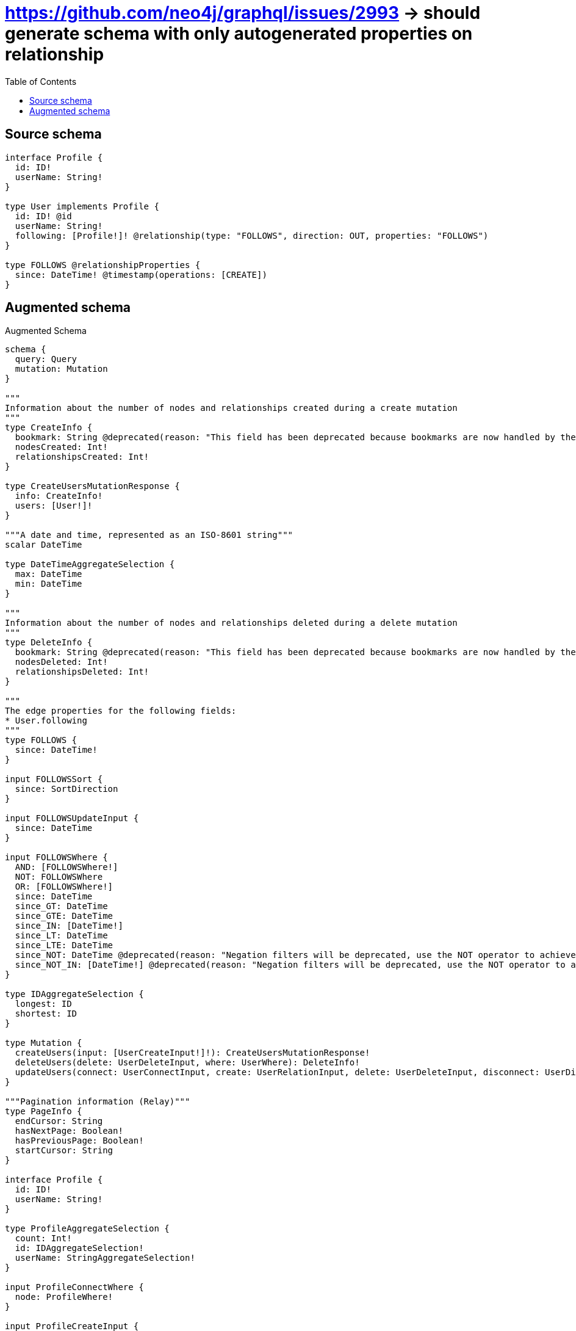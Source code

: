 :toc:

= https://github.com/neo4j/graphql/issues/2993 -> should generate schema with only autogenerated properties on relationship

== Source schema

[source,graphql,schema=true]
----
interface Profile {
  id: ID!
  userName: String!
}

type User implements Profile {
  id: ID! @id
  userName: String!
  following: [Profile!]! @relationship(type: "FOLLOWS", direction: OUT, properties: "FOLLOWS")
}

type FOLLOWS @relationshipProperties {
  since: DateTime! @timestamp(operations: [CREATE])
}
----

== Augmented schema

.Augmented Schema
[source,graphql]
----
schema {
  query: Query
  mutation: Mutation
}

"""
Information about the number of nodes and relationships created during a create mutation
"""
type CreateInfo {
  bookmark: String @deprecated(reason: "This field has been deprecated because bookmarks are now handled by the driver.")
  nodesCreated: Int!
  relationshipsCreated: Int!
}

type CreateUsersMutationResponse {
  info: CreateInfo!
  users: [User!]!
}

"""A date and time, represented as an ISO-8601 string"""
scalar DateTime

type DateTimeAggregateSelection {
  max: DateTime
  min: DateTime
}

"""
Information about the number of nodes and relationships deleted during a delete mutation
"""
type DeleteInfo {
  bookmark: String @deprecated(reason: "This field has been deprecated because bookmarks are now handled by the driver.")
  nodesDeleted: Int!
  relationshipsDeleted: Int!
}

"""
The edge properties for the following fields:
* User.following
"""
type FOLLOWS {
  since: DateTime!
}

input FOLLOWSSort {
  since: SortDirection
}

input FOLLOWSUpdateInput {
  since: DateTime
}

input FOLLOWSWhere {
  AND: [FOLLOWSWhere!]
  NOT: FOLLOWSWhere
  OR: [FOLLOWSWhere!]
  since: DateTime
  since_GT: DateTime
  since_GTE: DateTime
  since_IN: [DateTime!]
  since_LT: DateTime
  since_LTE: DateTime
  since_NOT: DateTime @deprecated(reason: "Negation filters will be deprecated, use the NOT operator to achieve the same behavior")
  since_NOT_IN: [DateTime!] @deprecated(reason: "Negation filters will be deprecated, use the NOT operator to achieve the same behavior")
}

type IDAggregateSelection {
  longest: ID
  shortest: ID
}

type Mutation {
  createUsers(input: [UserCreateInput!]!): CreateUsersMutationResponse!
  deleteUsers(delete: UserDeleteInput, where: UserWhere): DeleteInfo!
  updateUsers(connect: UserConnectInput, create: UserRelationInput, delete: UserDeleteInput, disconnect: UserDisconnectInput, update: UserUpdateInput, where: UserWhere): UpdateUsersMutationResponse!
}

"""Pagination information (Relay)"""
type PageInfo {
  endCursor: String
  hasNextPage: Boolean!
  hasPreviousPage: Boolean!
  startCursor: String
}

interface Profile {
  id: ID!
  userName: String!
}

type ProfileAggregateSelection {
  count: Int!
  id: IDAggregateSelection!
  userName: StringAggregateSelection!
}

input ProfileConnectWhere {
  node: ProfileWhere!
}

input ProfileCreateInput {
  User: UserCreateInput
}

type ProfileEdge {
  cursor: String!
  node: Profile!
}

enum ProfileImplementation {
  User
}

input ProfileOptions {
  limit: Int
  offset: Int
  """
  Specify one or more ProfileSort objects to sort Profiles by. The sorts will be applied in the order in which they are arranged in the array.
  """
  sort: [ProfileSort]
}

"""
Fields to sort Profiles by. The order in which sorts are applied is not guaranteed when specifying many fields in one ProfileSort object.
"""
input ProfileSort {
  id: SortDirection
  userName: SortDirection
}

input ProfileUpdateInput {
  id: ID
  userName: String
}

input ProfileWhere {
  AND: [ProfileWhere!]
  NOT: ProfileWhere
  OR: [ProfileWhere!]
  id: ID
  id_CONTAINS: ID
  id_ENDS_WITH: ID
  id_IN: [ID!]
  id_NOT: ID @deprecated(reason: "Negation filters will be deprecated, use the NOT operator to achieve the same behavior")
  id_NOT_CONTAINS: ID @deprecated(reason: "Negation filters will be deprecated, use the NOT operator to achieve the same behavior")
  id_NOT_ENDS_WITH: ID @deprecated(reason: "Negation filters will be deprecated, use the NOT operator to achieve the same behavior")
  id_NOT_IN: [ID!] @deprecated(reason: "Negation filters will be deprecated, use the NOT operator to achieve the same behavior")
  id_NOT_STARTS_WITH: ID @deprecated(reason: "Negation filters will be deprecated, use the NOT operator to achieve the same behavior")
  id_STARTS_WITH: ID
  typename_IN: [ProfileImplementation!]
  userName: String
  userName_CONTAINS: String
  userName_ENDS_WITH: String
  userName_IN: [String!]
  userName_NOT: String @deprecated(reason: "Negation filters will be deprecated, use the NOT operator to achieve the same behavior")
  userName_NOT_CONTAINS: String @deprecated(reason: "Negation filters will be deprecated, use the NOT operator to achieve the same behavior")
  userName_NOT_ENDS_WITH: String @deprecated(reason: "Negation filters will be deprecated, use the NOT operator to achieve the same behavior")
  userName_NOT_IN: [String!] @deprecated(reason: "Negation filters will be deprecated, use the NOT operator to achieve the same behavior")
  userName_NOT_STARTS_WITH: String @deprecated(reason: "Negation filters will be deprecated, use the NOT operator to achieve the same behavior")
  userName_STARTS_WITH: String
}

type ProfilesConnection {
  edges: [ProfileEdge!]!
  pageInfo: PageInfo!
  totalCount: Int!
}

type Query {
  profiles(options: ProfileOptions, where: ProfileWhere): [Profile!]!
  profilesAggregate(where: ProfileWhere): ProfileAggregateSelection!
  profilesConnection(after: String, first: Int, sort: [ProfileSort], where: ProfileWhere): ProfilesConnection!
  users(options: UserOptions, where: UserWhere): [User!]!
  usersAggregate(where: UserWhere): UserAggregateSelection!
  usersConnection(after: String, first: Int, sort: [UserSort], where: UserWhere): UsersConnection!
}

"""An enum for sorting in either ascending or descending order."""
enum SortDirection {
  """Sort by field values in ascending order."""
  ASC
  """Sort by field values in descending order."""
  DESC
}

type StringAggregateSelection {
  longest: String
  shortest: String
}

"""
Information about the number of nodes and relationships created and deleted during an update mutation
"""
type UpdateInfo {
  bookmark: String @deprecated(reason: "This field has been deprecated because bookmarks are now handled by the driver.")
  nodesCreated: Int!
  nodesDeleted: Int!
  relationshipsCreated: Int!
  relationshipsDeleted: Int!
}

type UpdateUsersMutationResponse {
  info: UpdateInfo!
  users: [User!]!
}

type User implements Profile {
  following(directed: Boolean = true, options: ProfileOptions, where: ProfileWhere): [Profile!]!
  followingAggregate(directed: Boolean = true, where: ProfileWhere): UserProfileFollowingAggregationSelection
  followingConnection(after: String, directed: Boolean = true, first: Int, sort: [UserFollowingConnectionSort!], where: UserFollowingConnectionWhere): UserFollowingConnection!
  id: ID!
  userName: String!
}

type UserAggregateSelection {
  count: Int!
  id: IDAggregateSelection!
  userName: StringAggregateSelection!
}

input UserConnectInput {
  following: [UserFollowingConnectFieldInput!]
}

input UserCreateInput {
  following: UserFollowingFieldInput
  userName: String!
}

input UserDeleteInput {
  following: [UserFollowingDeleteFieldInput!]
}

input UserDisconnectInput {
  following: [UserFollowingDisconnectFieldInput!]
}

type UserEdge {
  cursor: String!
  node: User!
}

input UserFollowingConnectFieldInput {
  where: ProfileConnectWhere
}

type UserFollowingConnection {
  edges: [UserFollowingRelationship!]!
  pageInfo: PageInfo!
  totalCount: Int!
}

input UserFollowingConnectionSort {
  edge: FOLLOWSSort
  node: ProfileSort
}

input UserFollowingConnectionWhere {
  AND: [UserFollowingConnectionWhere!]
  NOT: UserFollowingConnectionWhere
  OR: [UserFollowingConnectionWhere!]
  edge: FOLLOWSWhere
  edge_NOT: FOLLOWSWhere @deprecated(reason: "Negation filters will be deprecated, use the NOT operator to achieve the same behavior")
  node: ProfileWhere
  node_NOT: ProfileWhere @deprecated(reason: "Negation filters will be deprecated, use the NOT operator to achieve the same behavior")
}

input UserFollowingCreateFieldInput {
  node: ProfileCreateInput!
}

input UserFollowingDeleteFieldInput {
  where: UserFollowingConnectionWhere
}

input UserFollowingDisconnectFieldInput {
  where: UserFollowingConnectionWhere
}

input UserFollowingFieldInput {
  connect: [UserFollowingConnectFieldInput!]
  create: [UserFollowingCreateFieldInput!]
}

type UserFollowingRelationship {
  cursor: String!
  node: Profile!
  properties: FOLLOWS!
}

input UserFollowingUpdateConnectionInput {
  edge: FOLLOWSUpdateInput
  node: ProfileUpdateInput
}

input UserFollowingUpdateFieldInput {
  connect: [UserFollowingConnectFieldInput!]
  create: [UserFollowingCreateFieldInput!]
  delete: [UserFollowingDeleteFieldInput!]
  disconnect: [UserFollowingDisconnectFieldInput!]
  update: UserFollowingUpdateConnectionInput
  where: UserFollowingConnectionWhere
}

input UserOptions {
  limit: Int
  offset: Int
  """
  Specify one or more UserSort objects to sort Users by. The sorts will be applied in the order in which they are arranged in the array.
  """
  sort: [UserSort!]
}

type UserProfileFollowingAggregationSelection {
  count: Int!
  edge: UserProfileFollowingEdgeAggregateSelection
  node: UserProfileFollowingNodeAggregateSelection
}

type UserProfileFollowingEdgeAggregateSelection {
  since: DateTimeAggregateSelection!
}

type UserProfileFollowingNodeAggregateSelection {
  id: IDAggregateSelection!
  userName: StringAggregateSelection!
}

input UserRelationInput {
  following: [UserFollowingCreateFieldInput!]
}

"""
Fields to sort Users by. The order in which sorts are applied is not guaranteed when specifying many fields in one UserSort object.
"""
input UserSort {
  id: SortDirection
  userName: SortDirection
}

input UserUpdateInput {
  following: [UserFollowingUpdateFieldInput!]
  userName: String
}

input UserWhere {
  AND: [UserWhere!]
  NOT: UserWhere
  OR: [UserWhere!]
  following: ProfileWhere @deprecated(reason: "Use `following_SOME` instead.")
  followingConnection: UserFollowingConnectionWhere @deprecated(reason: "Use `followingConnection_SOME` instead.")
  """
  Return Users where all of the related UserFollowingConnections match this filter
  """
  followingConnection_ALL: UserFollowingConnectionWhere
  """
  Return Users where none of the related UserFollowingConnections match this filter
  """
  followingConnection_NONE: UserFollowingConnectionWhere
  followingConnection_NOT: UserFollowingConnectionWhere @deprecated(reason: "Use `followingConnection_NONE` instead.")
  """
  Return Users where one of the related UserFollowingConnections match this filter
  """
  followingConnection_SINGLE: UserFollowingConnectionWhere
  """
  Return Users where some of the related UserFollowingConnections match this filter
  """
  followingConnection_SOME: UserFollowingConnectionWhere
  """Return Users where all of the related Profiles match this filter"""
  following_ALL: ProfileWhere
  """Return Users where none of the related Profiles match this filter"""
  following_NONE: ProfileWhere
  following_NOT: ProfileWhere @deprecated(reason: "Use `following_NONE` instead.")
  """Return Users where one of the related Profiles match this filter"""
  following_SINGLE: ProfileWhere
  """Return Users where some of the related Profiles match this filter"""
  following_SOME: ProfileWhere
  id: ID
  id_CONTAINS: ID
  id_ENDS_WITH: ID
  id_IN: [ID!]
  id_NOT: ID @deprecated(reason: "Negation filters will be deprecated, use the NOT operator to achieve the same behavior")
  id_NOT_CONTAINS: ID @deprecated(reason: "Negation filters will be deprecated, use the NOT operator to achieve the same behavior")
  id_NOT_ENDS_WITH: ID @deprecated(reason: "Negation filters will be deprecated, use the NOT operator to achieve the same behavior")
  id_NOT_IN: [ID!] @deprecated(reason: "Negation filters will be deprecated, use the NOT operator to achieve the same behavior")
  id_NOT_STARTS_WITH: ID @deprecated(reason: "Negation filters will be deprecated, use the NOT operator to achieve the same behavior")
  id_STARTS_WITH: ID
  userName: String
  userName_CONTAINS: String
  userName_ENDS_WITH: String
  userName_IN: [String!]
  userName_NOT: String @deprecated(reason: "Negation filters will be deprecated, use the NOT operator to achieve the same behavior")
  userName_NOT_CONTAINS: String @deprecated(reason: "Negation filters will be deprecated, use the NOT operator to achieve the same behavior")
  userName_NOT_ENDS_WITH: String @deprecated(reason: "Negation filters will be deprecated, use the NOT operator to achieve the same behavior")
  userName_NOT_IN: [String!] @deprecated(reason: "Negation filters will be deprecated, use the NOT operator to achieve the same behavior")
  userName_NOT_STARTS_WITH: String @deprecated(reason: "Negation filters will be deprecated, use the NOT operator to achieve the same behavior")
  userName_STARTS_WITH: String
}

type UsersConnection {
  edges: [UserEdge!]!
  pageInfo: PageInfo!
  totalCount: Int!
}
----

'''
